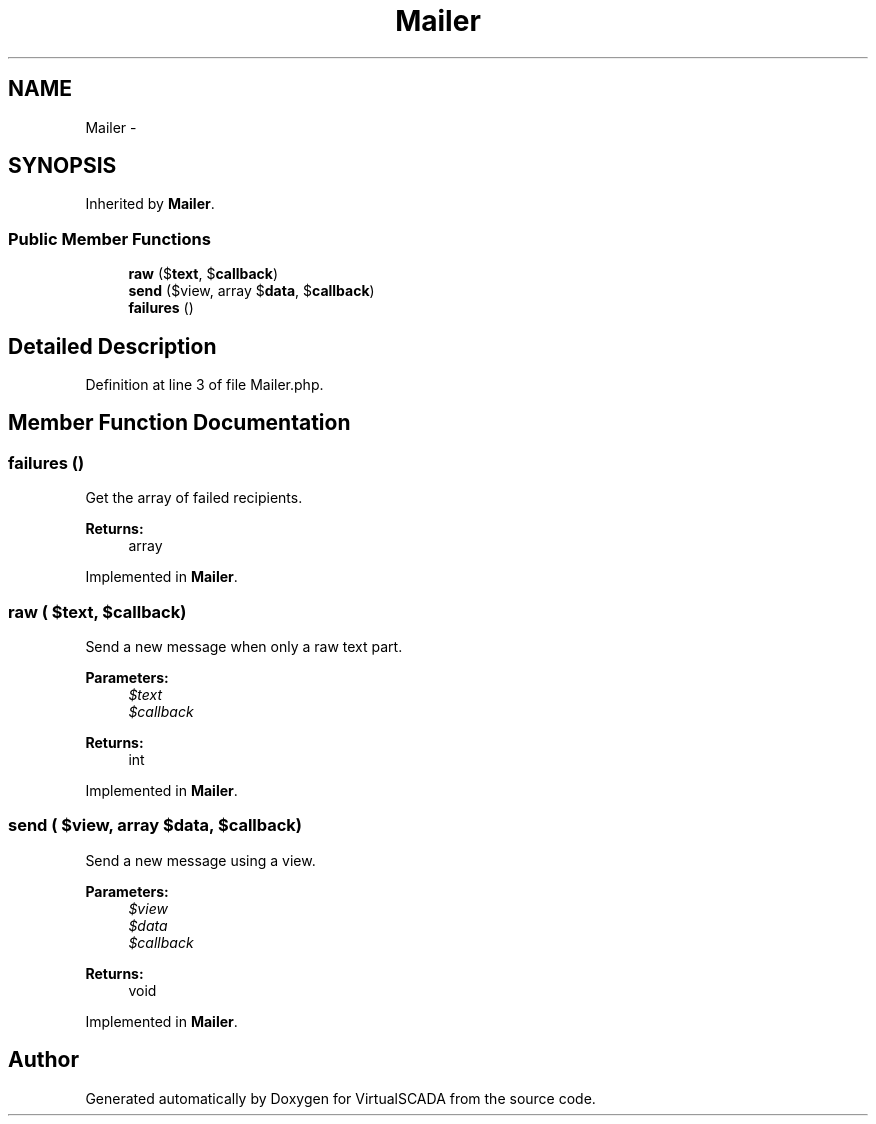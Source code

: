 .TH "Mailer" 3 "Tue Apr 14 2015" "Version 1.0" "VirtualSCADA" \" -*- nroff -*-
.ad l
.nh
.SH NAME
Mailer \- 
.SH SYNOPSIS
.br
.PP
.PP
Inherited by \fBMailer\fP\&.
.SS "Public Member Functions"

.in +1c
.ti -1c
.RI "\fBraw\fP ($\fBtext\fP, $\fBcallback\fP)"
.br
.ti -1c
.RI "\fBsend\fP ($view, array $\fBdata\fP, $\fBcallback\fP)"
.br
.ti -1c
.RI "\fBfailures\fP ()"
.br
.in -1c
.SH "Detailed Description"
.PP 
Definition at line 3 of file Mailer\&.php\&.
.SH "Member Function Documentation"
.PP 
.SS "failures ()"
Get the array of failed recipients\&.
.PP
\fBReturns:\fP
.RS 4
array 
.RE
.PP

.PP
Implemented in \fBMailer\fP\&.
.SS "raw ( $text,  $callback)"
Send a new message when only a raw text part\&.
.PP
\fBParameters:\fP
.RS 4
\fI$text\fP 
.br
\fI$callback\fP 
.RE
.PP
\fBReturns:\fP
.RS 4
int 
.RE
.PP

.PP
Implemented in \fBMailer\fP\&.
.SS "send ( $view, array $data,  $callback)"
Send a new message using a view\&.
.PP
\fBParameters:\fP
.RS 4
\fI$view\fP 
.br
\fI$data\fP 
.br
\fI$callback\fP 
.RE
.PP
\fBReturns:\fP
.RS 4
void 
.RE
.PP

.PP
Implemented in \fBMailer\fP\&.

.SH "Author"
.PP 
Generated automatically by Doxygen for VirtualSCADA from the source code\&.
